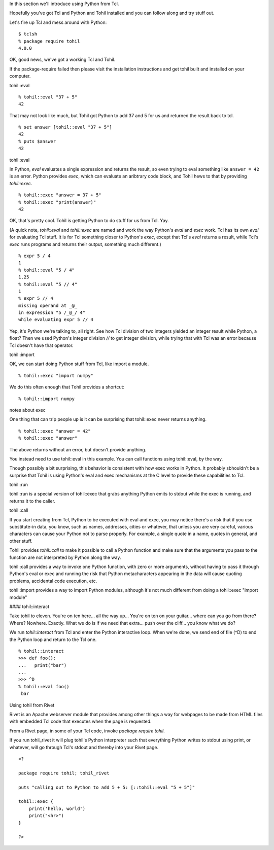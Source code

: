 

In this section we'll introduce using Python from Tcl.

Hopefully you've got Tcl and Python and Tohil installed and you can
follow along and try stuff out.

Let's fire up Tcl and mess around with Python::

   $ tclsh
   % package require tohil
   4.0.0

OK, good news, we've got a working Tcl and Tohil.

If the package-require failed then please visit
the installation instructions and get tohil built and installed
on your computer.

tohil::eval

::

   % tohil::eval "37 + 5"
   42

That may not look like much, but Tohil got Python to add 37 and 5 for us
and returned the result back to tcl.

::

  % set answer [tohil::eval "37 + 5"]
  42
  % puts $answer
  42

tohil::eval

In Python, *eval* evaluates a single expression and returns the
result, so even trying to eval something like ``answer = 42`` is
an error.  Python provides *exec*, which can evaluate an aribtrary
code block, and Tohil hews to that by providing *tohil::exec*.

::

   % tohil::exec "answer = 37 + 5"
   % tohil::exec "print(answer)"
   42

OK, that's pretty cool.  Tohil is getting Python to do stuff
for us from Tcl.  Yay.

(A quick note, *tohil::eval* and *tohil::exec* are named and work the
way Python's *eval* and *exec* work.  Tcl has its own *eval* for
evaluating Tcl stuff. It is for Tcl something closer to Python's *exec*,
except that Tcl's *eval* returns a result, while Tcl's *exec* runs programs
and returns their output, something much different.)

::

   % expr 5 / 4
   1
   % tohil::eval "5 / 4"
   1.25
   % tohil::eval "5 // 4"
   1
   % expr 5 // 4
   missing operand at _@_
   in expression "5 /_@_/ 4"
   while evaluating expr 5 // 4

Yep, it's Python we're talking to, all right.  See how Tcl division of
two integers yielded an integer result while Python, a float?  Then
we used Python's integer division *//* to get integer division, while
trying that with Tcl was an error because Tcl doesn't have that operator.

tohil::import

OK, we can start doing Python stuff from Tcl, like import a module.

::

   % tohil::exec "import numpy"

We do this often enough that Tohil provides a shortcut:

::

   % tohil::import numpy


notes about exec

One thing that can trip people up is it can be surprising that
tohil::exec never returns anything.

::

   % tohil::exec "answer = 42"
   % tohil::exec "answer"

The above returns without an error, but doesn't provide anything.

You instead need to use tohil::eval in this example.  You can call
functions using tohil::eval, by the way.

Though possibly a bit surprising, this behavior is consistent
with how exec works in Python. It probably sbhouldn't
be a surprise that Tohil is using Python's
eval and exec mechanisms at the C level to provide these capabilities
to Tcl.

tohil::run

tohil::run is a special version of tohil::exec that grabs anything
Python emits to stdout while the exec is running, and returns it
to the caller.

tohil::call

If you start creating from Tcl, Python to be executed with
eval and exec, you may notice there's a risk that if you use
substitute-in data, you know, such as names, addresses, cities
or whatever, that unless you are very careful, various characters
can cause your Python not to parse properly.  For example, a single
quote in a name, quotes in general, and other stuff.

Tohil provides *tohil::call* to make it possible to call a Python
function and make sure that the arguments you pass to the function
are not interpreted by Python along the way.


tohil::call provides a way to invoke one Python function, with zero or more
arguments, without having to pass it through Python's eval or exec and running
the risk that Python metacharacters appearing in the data will cause quoting
problems, accidental code execution, etc.

tohil::import provides a way to import Python modules, although it's not much
different from doing a tohil::exec "import module"


#### tohil::interact

Take tohil to eleven.  You're on ten here... all the way up... You're
on ten on your guitar... where can you go from there?  Where?  Nowhere.
Exactly.  What we do is if we need that extra... push over the cliff...
you know what we do?

We run *tohil::interact* from Tcl and enter the Python interactive loop.
When we're done, we send end of file (^D) to end the Python loop and
return to the Tcl one.

::

   % tohil::interact
   >>> def foo():
   ...   print("bar")
   ...
   >>> ^D
   % tohil::eval foo()
    bar



Using tohil from Rivet

Rivet is an Apache webserver module that provides among other things
a way for webpages to be made from HTML files with embedded Tcl code
that executes when the page is requested.

From a Rivet page, in some of your Tcl code, invoke `package require tohil`.

If you run tohil_rivet it will plug tohil's Python interpreter such that
everything Python writes to stdout using print, or whatever, will go through
Tcl's stdout and thereby into your Rivet page.

::

   <?

   package require tohil; tohil_rivet

   puts "calling out to Python to add 5 + 5: [::tohil::eval "5 + 5"]"

   tohil::exec {
       print('hello, world')
       print("<hr>")
   }

   ?>



